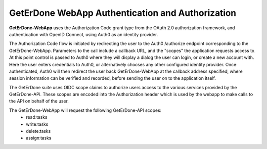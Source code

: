 .. _webapp-auth:

=================================================
GetErDone WebApp Authentication and Authorization
=================================================

**GetErDone-WebApp** uses the Authorization Code grant type from the OAuth 2.0
authorization framework, and authentication with OpenID Connect, using Auth0 
as an identity provider.

The Authorization Code flow is initiated by redirecting the user to the
Auth0 /authorize endpoint corresponding to the GetErDone-WebApp. Parameters
to the call include a callback URL, and the "scopes" the application requests
access to. At this point control is passed to Auth0 where they will display a
dialog the user can login, or create a new account with. Here the user enters
credentials to Auth0, or alternatively chooses any other configured identity
provider. Once authenticated, Auth0 will then redirect the user back
GetErDone-WebApp at the callback address specified, where session information
can be verified and recorded, before sending the user on to the application
itself.

The GetErDone suite uses OIDC scope claims to authorize users access to the
various services provided by the GetErDone-API. These scopes are encoded into
the Authorization header which is used by the webapp to make calls to the
API on behalf of the user.

The GetErDone-WebApp will request the following GetErDone-API scopes:
    * read:tasks
    * write:tasks
    * delete:tasks
    * assign:tasks

